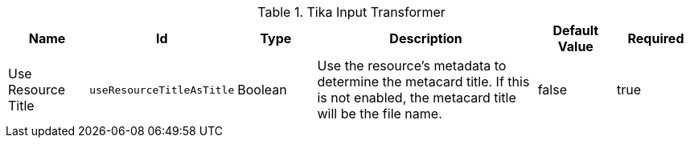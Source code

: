 :title: Tika Input Transformer
:id: ddf.catalog.transformer.input.tika.TikaInputTransformer
:type: table
:status: published
:application: {ddf-catalog}
:summary: Tika Input Transformer.

.[[_ddf.catalog.transformer.input.tika.TikaInputTransformer]]Tika Input Transformer
[cols="1,1m,1,3,1,1" options="header"]
|===

|Name
|Id
|Type
|Description
|Default Value
|Required

|Use Resource Title
|useResourceTitleAsTitle
|Boolean
|Use the resource's metadata to determine the metacard title. If this is not enabled, the metacard title will be the file name.
|false
|true

|===
